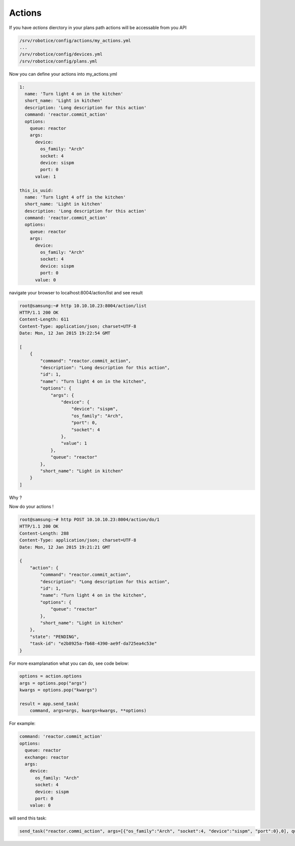 
=======
Actions
=======

If you have *actions* dierctory in your plans path actions will be accessable from you API

.. code-block:: bash

    /srv/robotice/config/actions/my_actions.yml
    ...
    /srv/robotice/config/devices.yml
    /srv/robotice/config/plans.yml


Now you can define your actions into my_actions.yml

.. code-block:: yaml

    1:
      name: 'Turn light 4 on in the kitchen'
      short_name: 'Light in kitchen'
      description: 'Long description for this action'
      command: 'reactor.commit_action'
      options:
        queue: reactor
        args:
          device:
            os_family: "Arch"
            socket: 4
            device: sispm
            port: 0
          value: 1

    this_is_uuid:
      name: 'Turn light 4 off in the kitchen'
      short_name: 'Light in kitchen'
      description: 'Long description for this action'
      command: 'reactor.commit_action'
      options:
        queue: reactor
        args:
          device:
            os_family: "Arch"
            socket: 4
            device: sispm
            port: 0
          value: 0


navigate your browser to localhost:8004/action/list and see result

.. code-block:: bash

    root@samsung:~# http 10.10.10.23:8004/action/list
    HTTP/1.1 200 OK
    Content-Length: 611
    Content-Type: application/json; charset=UTF-8
    Date: Mon, 12 Jan 2015 19:22:54 GMT

    [
        {
            "command": "reactor.commit_action", 
            "description": "Long description for this action", 
            "id": 1, 
            "name": "Turn light 4 on in the kitchen", 
            "options": {
                "args": {
                    "device": {
                        "device": "sispm", 
                        "os_family": "Arch", 
                        "port": 0, 
                        "socket": 4
                    }, 
                    "value": 1
                }, 
                "queue": "reactor"
            }, 
            "short_name": "Light in kitchen"
        }
    ]

Why ?

Now do your actions !

.. code-block:: bash

    root@samsung:~# http POST 10.10.10.23:8004/action/do/1
    HTTP/1.1 200 OK
    Content-Length: 288
    Content-Type: application/json; charset=UTF-8
    Date: Mon, 12 Jan 2015 19:21:21 GMT

    {
        "action": {
            "command": "reactor.commit_action", 
            "description": "Long description for this action", 
            "id": 1, 
            "name": "Turn light 4 on in the kitchen", 
            "options": {
                "queue": "reactor"
            }, 
            "short_name": "Light in kitchen"
        }, 
        "state": "PENDING", 
        "task-id": "e2b8925a-fb68-4390-ae9f-da725ea4c53e"
    }

For more examplanation what you can do, see code below:

.. code-block:: python

    options = action.options
    args = options.pop("args")
    kwargs = options.pop("kwargs")

    result = app.send_task(
        command, args=args, kwargs=kwargs, **options)

For example:

.. code-block:: yaml

    command: 'reactor.commit_action'
    options:
      queue: reactor
      exchange: reactor
      args:
        device:
          os_family: "Arch"
          socket: 4
          device: sispm
          port: 0
        value: 0

will send this task:

.. code-block:: python

    send_task("reactor.commi_action", args=[{"os_family":"Arch", "socket":4, "device":"sispm", "port":0},0], queue="reactor", exhcange="reactor")